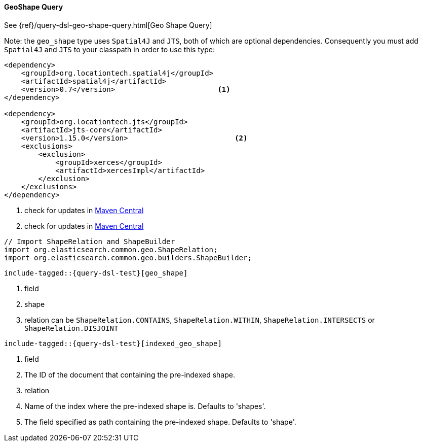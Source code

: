 [[java-query-dsl-geo-shape-query]]
==== GeoShape Query

See {ref}/query-dsl-geo-shape-query.html[Geo Shape Query]

Note: the `geo_shape` type uses `Spatial4J` and `JTS`, both of which are
optional dependencies. Consequently you must add `Spatial4J` and `JTS`
to your classpath in order to use this type:

[source,xml]
-----------------------------------------------
<dependency>
    <groupId>org.locationtech.spatial4j</groupId>
    <artifactId>spatial4j</artifactId>
    <version>0.7</version>                        <1>
</dependency>

<dependency>
    <groupId>org.locationtech.jts</groupId>
    <artifactId>jts-core</artifactId>
    <version>1.15.0</version>                         <2>
    <exclusions>
        <exclusion>
            <groupId>xerces</groupId>
            <artifactId>xercesImpl</artifactId>
        </exclusion>
    </exclusions>
</dependency>
-----------------------------------------------
<1> check for updates in http://search.maven.org/#search%7Cga%7C1%7Cg%3A%22org.locationtech.spatial4j%22%20AND%20a%3A%22spatial4j%22[Maven Central]
<2> check for updates in http://search.maven.org/#search%7Cga%7C1%7Cg%3A%22org.locationtech.jts%22%20AND%20a%3A%22jts-core%22[Maven Central]

[source,java]
--------------------------------------------------
// Import ShapeRelation and ShapeBuilder
import org.elasticsearch.common.geo.ShapeRelation;
import org.elasticsearch.common.geo.builders.ShapeBuilder;
--------------------------------------------------

["source","java",subs="attributes,callouts,macros"]
--------------------------------------------------
include-tagged::{query-dsl-test}[geo_shape]
--------------------------------------------------
<1> field
<2> shape
<3> relation can be `ShapeRelation.CONTAINS`, `ShapeRelation.WITHIN`, `ShapeRelation.INTERSECTS` or `ShapeRelation.DISJOINT`

["source","java",subs="attributes,callouts,macros"]
--------------------------------------------------
include-tagged::{query-dsl-test}[indexed_geo_shape]
--------------------------------------------------
<1> field
<2> The ID of the document that containing the pre-indexed shape.
<3> relation
<4> Name of the index where the pre-indexed shape is. Defaults to 'shapes'.
<5> The field specified as path containing the pre-indexed shape. Defaults to 'shape'.
